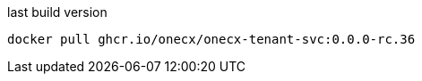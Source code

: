 

.last build version
[source,shell,subs=attributes+]
----
docker pull ghcr.io/onecx/onecx-tenant-svc:0.0.0-rc.36
----
